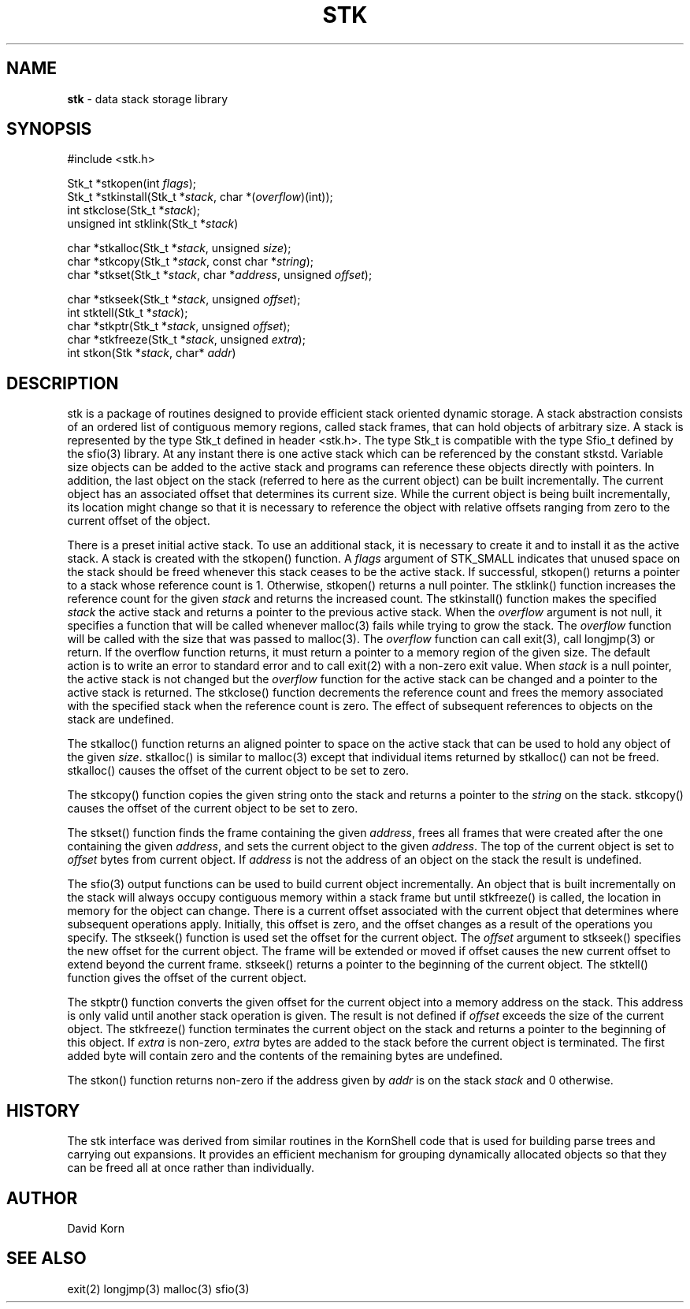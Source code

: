 .fp 5 CW
.TH STK 3
.SH NAME
\fBstk\fR \- data stack storage library
.SH SYNOPSIS
.ta .75i 1.5i 2.25i 3i 3.75i 4.5i 5.25i 6i
.PP
.nf
\f5
#include <stk.h>

Stk_t *stkopen(int \fIflags\fP);
Stk_t *stkinstall(Stk_t *\fIstack\fP, char *(\fIoverflow\fP)(int));
int stkclose(Stk_t *\fIstack\fP);
unsigned int stklink(Stk_t *\fIstack\fP)

char *stkalloc(Stk_t *\fIstack\fP, unsigned \fIsize\fP);
char *stkcopy(Stk_t *\fIstack\fP, const char *\fIstring\fP);
char *stkset(Stk_t *\fIstack\fP, char *\fIaddress\fP, unsigned \fIoffset\fP);

char *stkseek(Stk_t *\fIstack\fP, unsigned \fIoffset\fP);
int stktell(Stk_t *\fIstack\fP);
char *stkptr(Stk_t *\fIstack\fP, unsigned \fIoffset\fP);
char *stkfreeze(Stk_t *\fIstack\fP, unsigned \fIextra\fP);
int stkon(Stk *\fIstack\fP, char* \fIaddr\fP)
\fR
.fi
.SH DESCRIPTION
.PP
\f5stk\fP is a package of routines designed to provide efficient
stack oriented dynamic storage.
A stack abstraction consists of an ordered list of contiguous
memory regions, called stack frames, that can hold objects of
arbitrary size.
A stack is represented by the type \f5Stk_t\fP
defined in header \f5<stk.h>\fP.
The type \f5Stk_t\fP is compatible with the type \f5Sfio_t\fP
defined by the \f5sfio\fP(3) library.
At any instant there is one active stack which can be referenced
by the constant \f5stkstd\fP.
Variable size objects can be
added to the active stack
and programs can reference these objects directly with pointers.
In addition, the last object on the stack
(referred to here as the current object)
can be built incrementally.
The current object has an associated offset that determines its
current size.
While the current object is being built incrementally,
its location might
change so that it is necessary to reference the object with
relative offsets ranging from zero to the current offset of the object.
.PP
There is a preset initial active stack.
To use an additional stack, it is necessary to create it and to
install it as the active stack.
A stack is created with the \f5stkopen\fP() function.
A \fIflags\fP argument of \f5STK_SMALL\fP indicates that unused
space on the stack should be freed whenever this stack ceases
to be the active stack.
If successful,
\f5stkopen\fP() returns a pointer to a stack whose reference
count is 1.
Otherwise, \f5stkopen\fP() returns a null pointer.
The \f5stklink\fP() function increases the reference count for the
given \fIstack\fP and returns the increased count.
The \f5stkinstall\fP() function
makes the specified \fIstack\fP the active stack and returns a pointer
to the previous active stack.
When the \fIoverflow\fP argument is not null,
it specifies a function that will
be called whenever \f5malloc\fP(3) fails while trying to grow the
stack.
The \fIoverflow\fP function will be called with the size that was passed
to \f5malloc\fP(3).
The \fIoverflow\fP function can call \f5exit\fP(3), call \f5longjmp\fP(3)
or return.
If the \f5overflow\fP function returns,
it must return a pointer to a memory region of the given size.
The default action is to write an error to standard error and to
call \f5exit\fP(2) with a non-zero exit value.
When \fIstack\fP is a null pointer,
the active stack is not changed
but the \fIoverflow\fP function for the active stack can be changed
and a pointer to the active stack is returned.
The \f5stkclose\fP() function decrements the reference count and
frees the memory associated with
the specified stack
when the reference count is zero.
The effect of subsequent references to objects
on the stack are undefined.
.PP
The
\f5stkalloc\fP() function returns an aligned pointer to space on the
active stack that can be used to hold any object of the given \fIsize\fP.
\f5stkalloc\fP() is similar to \f5malloc\fP(3) except that individual
items returned by \f5stkalloc\fP() can not be freed.
\f5stkalloc\fP() causes the offset of the current object to be set to
zero.
.PP
The
\f5stkcopy\fP() function copies the given string onto the stack
and returns a pointer to the \fIstring\fP on the stack.
\f5stkcopy\fP() causes the offset of the current object to be set to
zero.
.PP
The \f5stkset\fP() function finds the frame containing the given
\fIaddress\fP, frees all frames that were created after the one containing
the given \fIaddress\fP, and sets the current object to the given
\fIaddress\fP.
The top of the current object is set to \fIoffset\fP bytes from
current object.
If \fIaddress\fP is not the address of an object on the
stack the result is undefined.
.PP
The \f5sfio\fP(3) output functions can be used to build
current object incrementally.
An object that is built incrementally on the stack will
always occupy contiguous memory within a stack frame but
until \f5stkfreeze\fP() is called,
the location in memory for the object can change.
There is a current offset associated with the current object that
determines where subsequent operations apply.
Initially, this offset is zero, and the offset changes as a result
of the operations you specify.
The \f5stkseek\fP() function is used set the offset for the
current object.
The \fIoffset\fP argument to \f5stkseek\fP() specifies the new
offset for the current object.
The frame will be extended or moved
if \f5offset\fP causes the new current offset to extend beyond the
current frame.
\f5stkseek\fP() returns a pointer to the beginning of the current object.
The \f5stktell\fP() function gives the offset of the current object.
.PP
The \f5stkptr\fP() function converts the given \f5offset\fP
for the current object into a memory address on the stack.
This address is only valid until another stack operation is given.
The result is not defined if \fIoffset\fP exceeds the size of the current
object.
The \f5stkfreeze\fP()
function terminates the current object on the
stack and returns a pointer to the beginning of this object.
If \fIextra\fP is non-zero, \fIextra\fP bytes are added to the stack
before the current object is terminated.  The first added byte will
contain zero and the contents of the remaining bytes are undefined.
.PP
The \f5stkon\fP()
function returns non-zero if the address given by \fIaddr\fP is
on the stack \fIstack\fP and \f50\fP otherwise.
.PP
.SH HISTORY
The
\f5stk\fP
interface was derived from similar routines in the KornShell code
that is used for building parse trees and carrying out expansions.
It provides an efficient mechanism for grouping dynamically allocated
objects so that they can be freed all at once rather than individually.
.SH AUTHOR
 David Korn
.SH SEE ALSO
\f5exit(2)\fP
\f5longjmp(3)\fP
\f5malloc(3)\fP
\f5sfio(3)\fP
